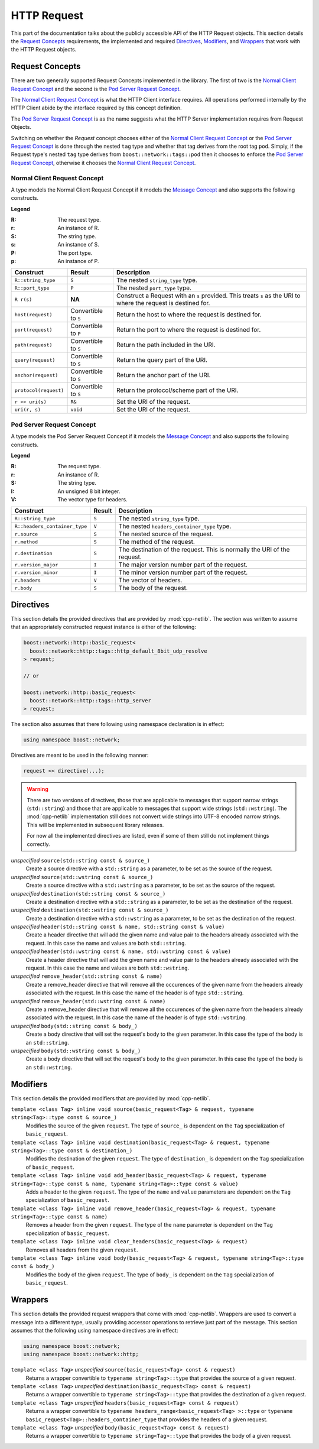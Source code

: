
HTTP Request
============

This part of the documentation talks about the publicly accessible API of the
HTTP Request objects. This section details the `Request Concepts`_ requirements,
the implemented and required Directives_, Modifiers_, and Wrappers_ that work
with the HTTP Request objects.

Request Concepts
----------------

There are two generally supported Request Concepts implemented in the library.
The first of two is the `Normal Client Request Concept`_ and the second is the
`Pod Server Request Concept`_.

The `Normal Client Request Concept`_ is what the HTTP Client interface requires.
All operations performed internally by the HTTP Client abide by the interface
required by this concept definition.

The `Pod Server Request Concept`_ is as the name suggests what the HTTP Server
implementation requires from Request Objects.

Switching on whether the `Request` concept chooses either of the `Normal Client
Request Concept`_ or the `Pod Server Request Concept`_ is done through the
nested ``tag`` type and whether that tag derives from the root tag ``pod``.
Simply, if the Request type's nested ``tag`` type derives from
``boost::network::tags::pod`` then it chooses to enforce the `Pod Server Request
Concept`_, otherwise it chooses the `Normal Client Request Concept`_.

Normal Client Request Concept
~~~~~~~~~~~~~~~~~~~~~~~~~~~~~

A type models the Normal Client Request Concept if it models the `Message 
Concept`_ and also supports the following constructs.

**Legend**

:R: The request type.
:r: An instance of R.
:S: The string type.
:s: An instance of S.
:P: The port type.
:p: An instance of P.

+-----------------------+-------------+----------------------------------------+
| Construct             | Result      | Description                            |
+=======================+=============+========================================+
| ``R::string_type``    | ``S``       | The nested ``string_type`` type.       |
+-----------------------+-------------+----------------------------------------+
| ``R::port_type``      | ``P``       | The nested ``port_type`` type.         |
+-----------------------+-------------+----------------------------------------+
| ``R r(s)``            | **NA**      | Construct a Request with an ``s``      |
|                       |             | provided. This treats ``s`` as the URI |
|                       |             | to where the request is destined for.  |
+-----------------------+-------------+----------------------------------------+
| ``host(request)``     | Convertible | Return the host to where the request   |
|                       | to ``S``    | is destined for.                       |
+-----------------------+-------------+----------------------------------------+
| ``port(request)``     | Convertible | Return the port to where the request   |
|                       | to ``P``    | is destined for.                       |
+-----------------------+-------------+----------------------------------------+
| ``path(request)``     | Convertible | Return the path included in the URI.   |
|                       | to ``S``    |                                        |
+-----------------------+-------------+----------------------------------------+
| ``query(request)``    | Convertible | Return the query part of the URI.      |
|                       | to ``S``    |                                        |
+-----------------------+-------------+----------------------------------------+
| ``anchor(request)``   | Convertible | Return the anchor part of the URI.     |
|                       | to ``S``    |                                        |
+-----------------------+-------------+----------------------------------------+
| ``protocol(request)`` | Convertible | Return the protocol/scheme part of the |
|                       | to ``S``    | URI.                                   |
+-----------------------+-------------+----------------------------------------+
| ``r << uri(s)``       | ``R&``      | Set the URI of the request.            |
+-----------------------+-------------+----------------------------------------+
| ``uri(r, s)``         | ``void``    | Set the URI of the request.            |
+-----------------------+-------------+----------------------------------------+

Pod Server Request Concept
~~~~~~~~~~~~~~~~~~~~~~~~~~

A type models the Pod Server Request Concept if it models the `Message Concept`_
and also supports the following constructs.

**Legend**

:R: The request type.
:r: An instance of R.
:S: The string type.
:I: An unsigned 8 bit integer.
:V: The vector type for headers.

+-------------------------------+--------+-------------------------------------+
| Construct                     | Result | Description                         |
+===============================+========+=====================================+
| ``R::string_type``            | ``S``  | The nested ``string_type`` type.    |
+-------------------------------+--------+-------------------------------------+
| ``R::headers_container_type`` | ``V``  | The nested                          |
|                               |        | ``headers_container_type`` type.    |
+-------------------------------+--------+-------------------------------------+
| ``r.source``                  | ``S``  | The nested source of the request.   |
+-------------------------------+--------+-------------------------------------+
| ``r.method``                  | ``S``  | The method of the request.          |
+-------------------------------+--------+-------------------------------------+
| ``r.destination``             | ``S``  | The destination of the request.     |
|                               |        | This is normally the URI of the     |
|                               |        | request.                            |
+-------------------------------+--------+-------------------------------------+
| ``r.version_major``           | ``I``  | The major version number part of    |
|                               |        | the request.                        |
+-------------------------------+--------+-------------------------------------+
| ``r.version_minor``           | ``I``  | The minor version number part of    |
|                               |        | the request.                        |
+-------------------------------+--------+-------------------------------------+
| ``r.headers``                 | ``V``  | The vector of headers.              |
+-------------------------------+--------+-------------------------------------+
| ``r.body``                    | ``S``  | The body of the request.            |
+-------------------------------+--------+-------------------------------------+

.. _Message Concept: ../in_depth/message.html#message-concept

Directives
----------

This section details the provided directives that are provided by 
:mod:`cpp-netlib`. The section was written to assume that an appropriately 
constructed request instance is either of the following:

.. code-block:: c++

    boost::network::http::basic_request<
      boost::network::http::tags::http_default_8bit_udp_resolve
    > request;

    // or

    boost::network::http::basic_request<
      boost::network::http::tags::http_server
    > request;

The section also assumes that there following using namespace declaration is in
effect:

.. code-block:: c++

    using namespace boost::network;

Directives are meant to be used in the following manner:

.. code-block:: c++

    request << directive(...);

.. warning:: There are two versions of directives, those that are applicable to
   messages that support narrow strings (``std::string``) and those that are
   applicable to messages that support wide strings (``std::wstring``). The
   :mod:`cpp-netlib` implementation still does not convert wide strings into
   UTF-8 encoded narrow strings. This will be implemented in subsequent
   library releases.

   For now all the implemented directives are listed, even if some of them still
   do not implement things correctly.

*unspecified* ``source(std::string const & source_)``
    Create a source directive with a ``std::string`` as a parameter, to be set 
    as the source of the request.
*unspecified* ``source(std::wstring const & source_)``
    Create a source directive with a ``std::wstring`` as a parameter, to be set
    as the source of the request.
*unspecified* ``destination(std::string const & source_)``
    Create a destination directive with a ``std::string`` as a parameter, to be 
    set as the destination of the request.
*unspecified* ``destination(std::wstring const & source_)``
    Create a destination directive with a ``std::wstring`` as a parameter, to be
    set as the destination of the request.
*unspecified* ``header(std::string const & name, std::string const & value)``
    Create a header directive that will add the given name and value pair to the
    headers already associated with the request. In this case the name and
    values are both ``std::string``.
*unspecified* ``header(std::wstring const & name, std::wstring const & value)``
    Create a header directive that will add the given name and value pair to the
    headers already associated with the request. In this case the name and
    values are both ``std::wstring``.
*unspecified* ``remove_header(std::string const & name)``
    Create a remove_header directive that will remove all the occurences of the
    given name from the headers already associated with the request. In this
    case the name of the header is of type ``std::string``.
*unspecified* ``remove_header(std::wstring const & name)``
    Create a remove_header directive that will remove all the occurences of the
    given name from the headers already associated with the request. In this
    case the name of the header is of type ``std::wstring``.
*unspecified* ``body(std::string const & body_)``
    Create a body directive that will set the request's body to the given
    parameter. In this case the type of the body is an ``std::string``.
*unspecified* ``body(std::wstring const & body_)``
    Create a body directive that will set the request's body to the given
    parameter. In this case the type of the body is an ``std::wstring``.

Modifiers
---------

This section details the provided modifiers that are provided by 
:mod:`cpp-netlib`.

``template <class Tag> inline void source(basic_request<Tag> & request, typename string<Tag>::type const & source_)``
    Modifies the source of the given ``request``. The type of ``source_`` is
    dependent on the ``Tag`` specialization of ``basic_request``.
``template <class Tag> inline void destination(basic_request<Tag> & request, typename string<Tag>::type const & destination_)``
    Modifies the destination of the given ``request``. The type of ``destination_`` is
    dependent on the ``Tag`` specialization of ``basic_request``.
``template <class Tag> inline void add_header(basic_request<Tag> & request, typename string<Tag>::type const & name, typename string<Tag>::type const & value)``
    Adds a header to the given ``request``. The type of the ``name`` and
    ``value`` parameters are dependent on the ``Tag`` specialization of
    ``basic_request``.
``template <class Tag> inline void remove_header(basic_request<Tag> & request, typename string<Tag>::type const & name)``
    Removes a header from the given ``request``. The type of the ``name``
    parameter is dependent on the ``Tag`` specialization of ``basic_request``.
``template <class Tag> inline void clear_headers(basic_request<Tag> & request)``
    Removes all headers from the given ``request``.
``template <class Tag> inline void body(basic_request<Tag> & request, typename string<Tag>::type const & body_)``
    Modifies the body of the given ``request``. The type of ``body_`` is
    dependent on the ``Tag`` specialization of ``basic_request``.

Wrappers
--------

This section details the provided request wrappers that come with
:mod:`cpp-netlib`. Wrappers are used to convert a message into a different type,
usually providing accessor operations to retrieve just part of the message. This
section assumes that the following using namespace directives are in
effect:

.. code-block:: c++
    
    using namespace boost::network;
    using namespace boost::network::http;

``template <class Tag>`` *unspecified* ``source(basic_request<Tag> const & request)``
    Returns a wrapper convertible to ``typename string<Tag>::type`` that
    provides the source of a given request.
``template <class Tag>`` *unspecified* ``destination(basic_request<Tag> const & request)``
    Returns a wrapper convertible to ``typename string<Tag>::type`` that
    provides the destination of a given request.
``template <class Tag>`` *unspecified* ``headers(basic_request<Tag> const & request)``
    Returns a wrapper convertible to ``typename headers_range<basic_request<Tag>
    >::type`` or ``typename basic_request<Tag>::headers_container_type`` that
    provides the headers of a given request.
``template <class Tag>`` *unspecified* ``body(basic_request<Tag> const & request)``
    Returns a wrapper convertible to ``typename string<Tag>::type`` that
    provides the body of a given request.

